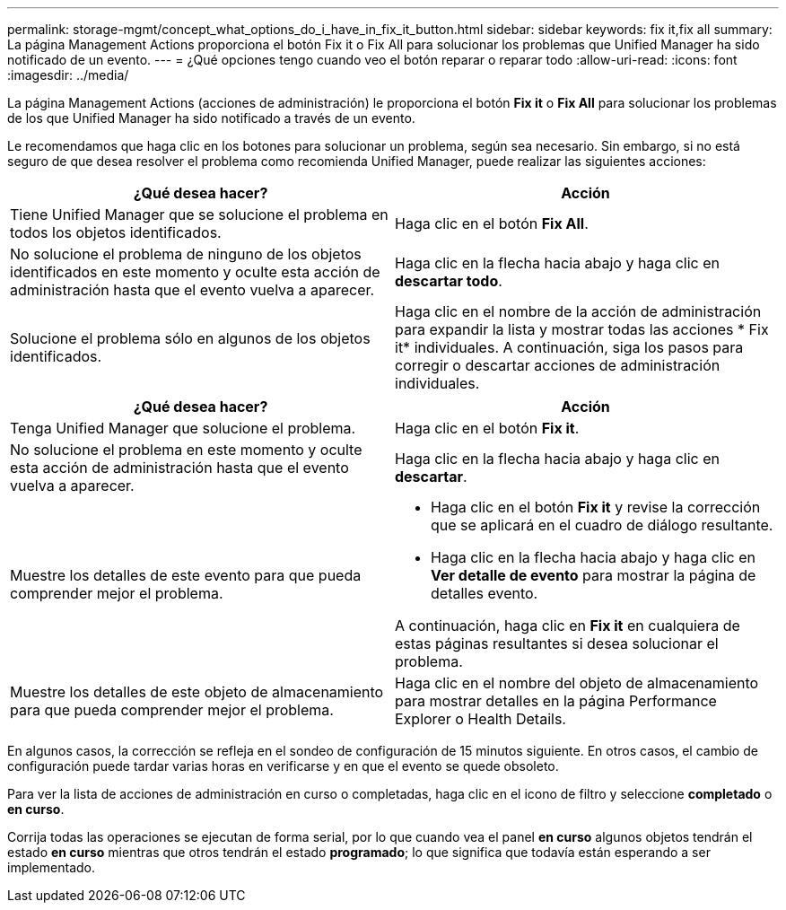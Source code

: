 ---
permalink: storage-mgmt/concept_what_options_do_i_have_in_fix_it_button.html 
sidebar: sidebar 
keywords: fix it,fix all 
summary: La página Management Actions proporciona el botón Fix it o Fix All para solucionar los problemas que Unified Manager ha sido notificado de un evento. 
---
= ¿Qué opciones tengo cuando veo el botón reparar o reparar todo
:allow-uri-read: 
:icons: font
:imagesdir: ../media/


[role="lead"]
La página Management Actions (acciones de administración) le proporciona el botón *Fix it* o *Fix All* para solucionar los problemas de los que Unified Manager ha sido notificado a través de un evento.

Le recomendamos que haga clic en los botones para solucionar un problema, según sea necesario. Sin embargo, si no está seguro de que desea resolver el problema como recomienda Unified Manager, puede realizar las siguientes acciones:

|===
| ¿Qué desea hacer? | *Acción* 


 a| 
Tiene Unified Manager que se solucione el problema en todos los objetos identificados.
 a| 
Haga clic en el botón *Fix All*.



 a| 
No solucione el problema de ninguno de los objetos identificados en este momento y oculte esta acción de administración hasta que el evento vuelva a aparecer.
 a| 
Haga clic en la flecha hacia abajo y haga clic en *descartar todo*.



 a| 
Solucione el problema sólo en algunos de los objetos identificados.
 a| 
Haga clic en el nombre de la acción de administración para expandir la lista y mostrar todas las acciones * Fix it* individuales. A continuación, siga los pasos para corregir o descartar acciones de administración individuales.

|===
|===
| ¿Qué desea hacer? | Acción 


 a| 
Tenga Unified Manager que solucione el problema.
 a| 
Haga clic en el botón *Fix it*.



 a| 
No solucione el problema en este momento y oculte esta acción de administración hasta que el evento vuelva a aparecer.
 a| 
Haga clic en la flecha hacia abajo y haga clic en *descartar*.



 a| 
Muestre los detalles de este evento para que pueda comprender mejor el problema.
 a| 
* Haga clic en el botón *Fix it* y revise la corrección que se aplicará en el cuadro de diálogo resultante.
* Haga clic en la flecha hacia abajo y haga clic en *Ver detalle de evento* para mostrar la página de detalles evento.


A continuación, haga clic en *Fix it* en cualquiera de estas páginas resultantes si desea solucionar el problema.



 a| 
Muestre los detalles de este objeto de almacenamiento para que pueda comprender mejor el problema.
 a| 
Haga clic en el nombre del objeto de almacenamiento para mostrar detalles en la página Performance Explorer o Health Details.

|===
En algunos casos, la corrección se refleja en el sondeo de configuración de 15 minutos siguiente. En otros casos, el cambio de configuración puede tardar varias horas en verificarse y en que el evento se quede obsoleto.

Para ver la lista de acciones de administración en curso o completadas, haga clic en el icono de filtro y seleccione *completado* o *en curso*.

Corrija todas las operaciones se ejecutan de forma serial, por lo que cuando vea el panel *en curso* algunos objetos tendrán el estado *en curso* mientras que otros tendrán el estado *programado*; lo que significa que todavía están esperando a ser implementado.
